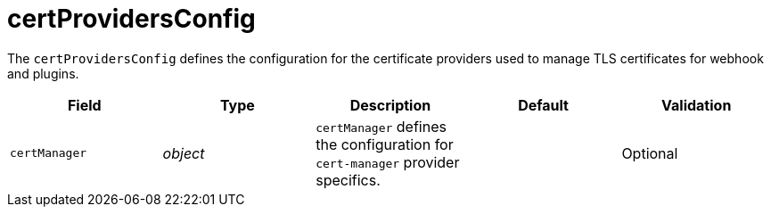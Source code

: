 // Module included in the following assemblies:
//
// * security/external_secrets_operator/external-secrets-operator-api.adoc

:_mod-docs-content-type: REFERENCE
[id="eso-cert-providers-config_{context}"]
= certProvidersConfig

The `certProvidersConfig` defines the configuration for the certificate providers used to manage TLS certificates for webhook and plugins.

[cols="1,1,1,1,1",options="header"]
|===
| Field
| Type
| Description
| Default
| Validation

| `certManager`
| _object_
| `certManager` defines the configuration for `cert-manager` provider specifics.
|
| Optional
|===
